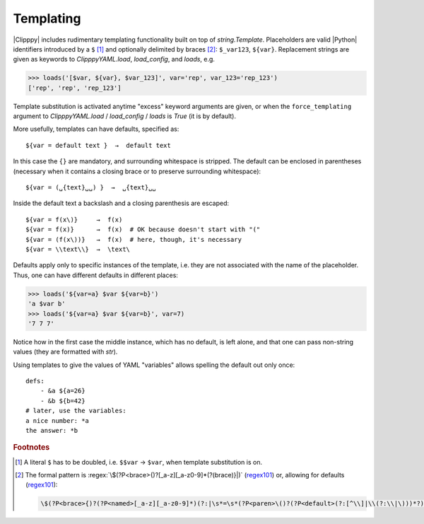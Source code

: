 Templating
==========
.. highlight:: yaml

|Clipppy| includes rudimentary templating functionality built on top of `string.Template`. Placeholders are valid |Python| identifiers introduced by a ``$`` [#doubledollar]_ and optionally delimited by braces [#patterns]_\ : ``$_var123``, ``${var}``. Replacement strings are given as keywords to `ClipppyYAML.load`, `load_config`, and `loads`, e.g.

.. code-block:: python3

    >>> loads('[$var, ${var}, $var_123]', var='rep', var_123='rep_123')
    ['rep', 'rep', 'rep_123']

Template substitution is activated anytime "excess" keyword arguments are given, or when the ``force_templating`` argument to `ClipppyYAML.load` / `load_config` / `loads` is `True` (it is by default).

More usefully, templates can have defaults, specified as::

    ${var = default text }  →  default text

In this case the ``{}`` are mandatory, and surrounding whitespace is stripped. The default can be enclosed in parentheses (necessary when it contains a closing brace or to preserve surrounding whitespace)::

    ${var = (␣{text}␣␣) }  →  ␣{text}␣␣

Inside the default text a backslash and a closing parenthesis are escaped::

    ${var = f(x\)}     →  f(x)
    ${var = f(x)}      →  f(x)  # OK because doesn't start with "("
    ${var = (f(x\))}   →  f(x)  # here, though, it's necessary
    ${var = \\text\\}  →  \text\

Defaults apply only to specific instances of the template, i.e. they are not associated with the name of the placeholder. Thus, one can have different defaults in different places:

.. code-block:: python3

    >>> loads('${var=a} $var ${var=b}')
    'a $var b'
    >>> loads('${var=a} $var ${var=b}', var=7)
    '7 7 7'

Notice how in the first case the middle instance, which has no default, is left alone, and that one can pass non-string values (they are formatted with `str`).

Using templates to give the values of YAML "variables" allows spelling the default out only once::

    defs:
        - &a ${a=26}
        - &b ${b=42}
    # later, use the variables:
    a nice number: *a
    the answer: *b


.. rubric:: Footnotes
.. [#doubledollar] A literal ``$`` has to be doubled, i.e. ``$$var`` → ``$var``, when template substitution is on.
.. [#patterns] The formal pattern is :regex:`\$(?P<brace>{)?[_a-z][_a-z0-9]*(?(brace)}|)` (`regex101 <https://regex101.com/r/vmcD3b>`__) or, allowing for defaults (`regex101 <https://regex101.com/r/BT2NQw>`__):

    .. code-block:: regex
        :class: wrapped

        \$(?P<brace>{)?(?P<named>[_a-z][_a-z0-9]*)(?:|\s*=\s*(?P<paren>\()?(?P<default>(?:[^\\]|\\(?:\\|\)))*?)(?(paren)\)|)\s*)(?(brace)}|)